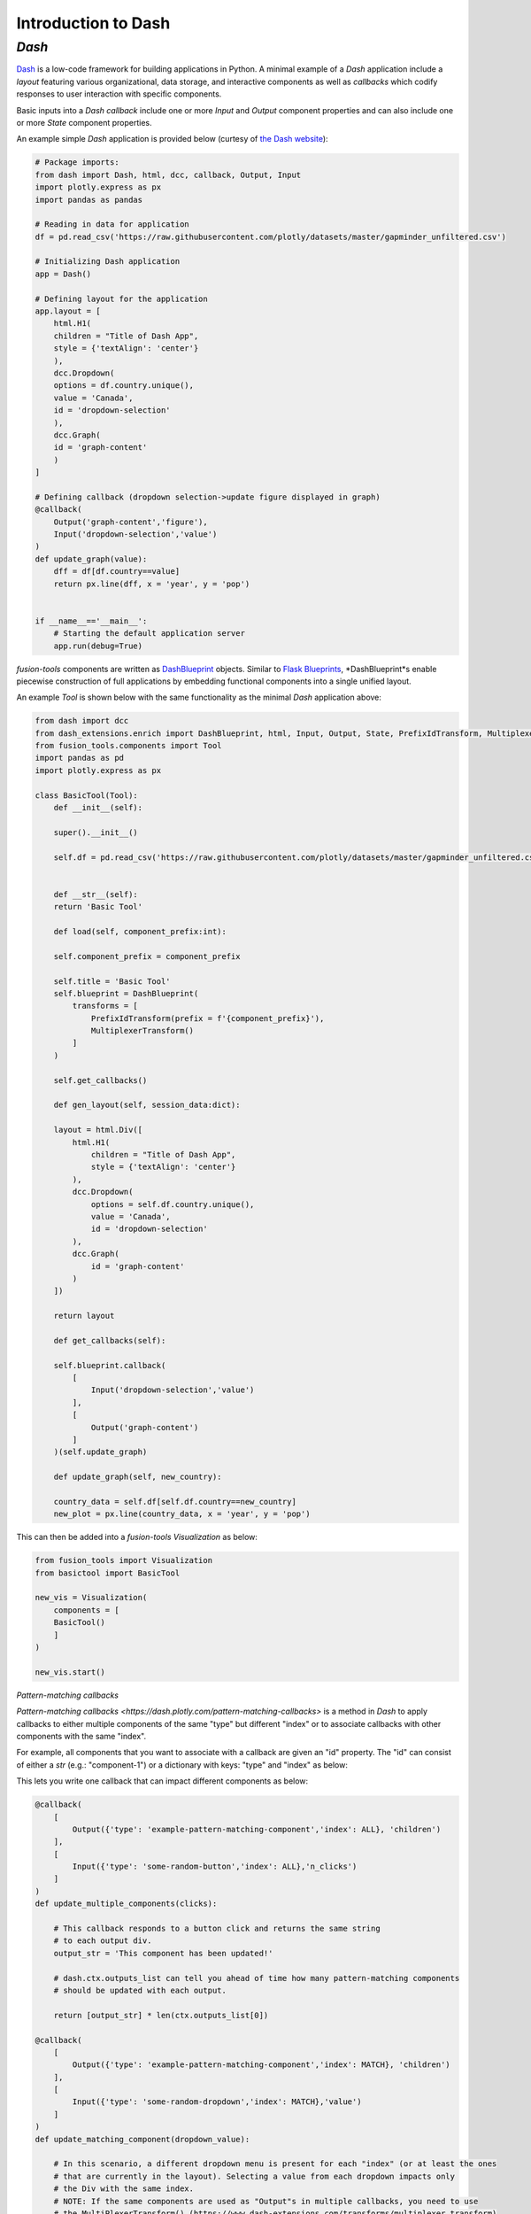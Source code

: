Introduction to Dash
===============

*Dash*
---------------
`Dash <https://dash.plotly.com/>`_ is a low-code framework for building applications in Python. A minimal example 
of a *Dash* application include a *layout* featuring various organizational, data storage, and interactive components 
as well as *callbacks* which codify responses to user interaction with specific components.

Basic inputs into a *Dash* *callback* include one or more *Input* and *Output* component properties and can also include 
one or more *State* component properties.

An example simple *Dash* application is provided below (curtesy of `the Dash website <https://dash.plotly.com/minimal-app>`_):

.. code-block:: python

    # Package imports:
    from dash import Dash, html, dcc, callback, Output, Input
    import plotly.express as px
    import pandas as pandas

    # Reading in data for application
    df = pd.read_csv('https://raw.githubusercontent.com/plotly/datasets/master/gapminder_unfiltered.csv')

    # Initializing Dash application
    app = Dash()

    # Defining layout for the application
    app.layout = [
        html.H1(
        children = "Title of Dash App",
        style = {'textAlign': 'center'}
        ),
        dcc.Dropdown(
        options = df.country.unique(),
        value = 'Canada',
        id = 'dropdown-selection'
        ),
        dcc.Graph(
        id = 'graph-content'
        )
    ]

    # Defining callback (dropdown selection->update figure displayed in graph)
    @callback(
        Output('graph-content','figure'),
        Input('dropdown-selection','value')
    )
    def update_graph(value):
        dff = df[df.country==value]
        return px.line(dff, x = 'year', y = 'pop')
    

    if __name__=='__main__':
        # Starting the default application server
        app.run(debug=True)


*fusion-tools* components are written as `DashBlueprint <https://www.dash-extensions.com/sections/enrich>`_ 
objects. Similar to `Flask Blueprints <https://flask.palletsprojects.com/en/stable/blueprints/>`_, 
*DashBlueprint*s enable piecewise construction of full applications by embedding functional components into 
a single unified layout. 

An example *Tool* is shown below with the same functionality as the minimal *Dash* application above:

.. code-block:: python

    from dash import dcc
    from dash_extensions.enrich import DashBlueprint, html, Input, Output, State, PrefixIdTransform, MultiplexerTransform
    from fusion_tools.components import Tool
    import pandas as pd
    import plotly.express as px

    class BasicTool(Tool):
        def __init__(self):

        super().__init__()

        self.df = pd.read_csv('https://raw.githubusercontent.com/plotly/datasets/master/gapminder_unfiltered.csv')


        def __str__(self):
        return 'Basic Tool'

        def load(self, component_prefix:int):

        self.component_prefix = component_prefix

        self.title = 'Basic Tool'
        self.blueprint = DashBlueprint(
            transforms = [
                PrefixIdTransform(prefix = f'{component_prefix}'),
                MultiplexerTransform()
            ]
        )

        self.get_callbacks()
        
        def gen_layout(self, session_data:dict):

        layout = html.Div([
            html.H1(
                children = "Title of Dash App",
                style = {'textAlign': 'center'}
            ),
            dcc.Dropdown(
                options = self.df.country.unique(),
                value = 'Canada',
                id = 'dropdown-selection'
            ),
            dcc.Graph(
                id = 'graph-content'
            )
        ])

        return layout

        def get_callbacks(self):

        self.blueprint.callback(
            [
                Input('dropdown-selection','value')
            ],
            [
                Output('graph-content')
            ]
        )(self.update_graph)

        def update_graph(self, new_country):

        country_data = self.df[self.df.country==new_country]
        new_plot = px.line(country_data, x = 'year', y = 'pop')


This can then be added into a *fusion-tools* *Visualization* as below:

.. code-block:: python

    from fusion_tools import Visualization
    from basictool import BasicTool

    new_vis = Visualization(
        components = [
        BasicTool()
        ]
    )

    new_vis.start()

*Pattern-matching callbacks*

`Pattern-matching callbacks <https://dash.plotly.com/pattern-matching-callbacks>` is a method in *Dash* to apply callbacks to either multiple 
components of the same "type" but different "index" or to associate callbacks with other 
components with the same "index".

For example, all components that you want to associate with a callback are given an "id" 
property. The "id" can consist of either a *str* (e.g.: "component-1") or a dictionary 
with keys: "type" and "index" as below:

.. code-block:: python
    example_div = html.Div(
        id = 'example-str-component',
        children = [
            "This component is defined just with a string id"
        ]
    )

    example_div2 = html.Div(
        id = {'type': 'example-pattern-matching-component', 'index': 0},
        children = [
            "This is a component of the type: 'example-pattern-matching-component' with the index 0"
        ]
    )

    example_div3 = html.Div(
        id = {'type': 'example-pattern-matching-component', 'index': 1},
        children = [
            "This is a component of the type: 'example-pattern-matching-component' with the index 0"
        ]
    )

This lets you write one callback that can impact different components as below:

.. code-block:: python

    @callback(
        [
            Output({'type': 'example-pattern-matching-component','index': ALL}, 'children')
        ],
        [
            Input({'type': 'some-random-button','index': ALL},'n_clicks')
        ]
    )
    def update_multiple_components(clicks):

        # This callback responds to a button click and returns the same string 
        # to each output div.
        output_str = 'This component has been updated!'

        # dash.ctx.outputs_list can tell you ahead of time how many pattern-matching components 
        # should be updated with each output.

        return [output_str] * len(ctx.outputs_list[0])

    @callback(
        [
            Output({'type': 'example-pattern-matching-component','index': MATCH}, 'children')
        ],
        [
            Input({'type': 'some-random-dropdown','index': MATCH},'value')
        ]
    )
    def update_matching_component(dropdown_value):

        # In this scenario, a different dropdown menu is present for each "index" (or at least the ones 
        # that are currently in the layout). Selecting a value from each dropdown impacts only 
        # the Div with the same index.
        # NOTE: If the same components are used as "Output"s in multiple callbacks, you need to use 
        # the MultiPlexerTransform() (https://www.dash-extensions.com/transforms/multiplexer_transform)

        return f'Dropdown of index: {ctx.triggered_id["index"]} has value: {dropdown_value}'

Notice how the outputs for *ALL* pattern-matching callbacks are "lists" while outputs for *Match* pattern-matching 
callbacks can be a single output. Even if there is only output id that matches the *Output* any pattern-matching 
callbacks that contain *ALL* have to be a sequence.

Another use-case for pattern-matching callbacks is that it allows you to define callbacks for components 
which are not in the current app layout. This is useful for *DashBlueprint* objects as the blueprint layout 
may not be active at all times. NOTE: This is a somewhat irregular application of multi-page applications in 
Dash. For more information on multi-page applications see `this link <https://dash.plotly.com/urls>`.






